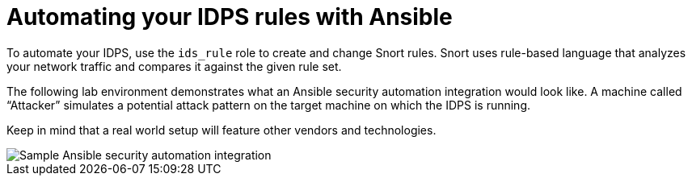 ////
Base the file name and the ID on the module title. For example:
* file name: con-my-concept-module-a.adoc
* ID: [id="con-my-concept-module-a_{context}"]
* Title: = My concept module A
////

[id="con-automate-ids-rules_{context}"]

= Automating your IDPS rules with Ansible

////
[role="_abstract"]
Write a short introductory paragraph that provides an overview of the module. The text that immediately follows the `[role="_abstract"]` tag is used for search metadata.
////

To automate your IDPS, use the `ids_rule` role to create and change Snort rules. Snort uses rule-based language that analyzes your network traffic and compares it against the given rule set.

The following lab environment demonstrates what an Ansible security automation integration would look like. A machine called “Attacker” simulates a potential attack pattern on the target machine on which the IDPS is running.

Keep in mind that a real world setup will feature other vendors and technologies.

image::security-ids-sample-demo.png[Sample Ansible security automation integration]

[role="_additional-resources"]
.Additional resources
////
Optional. Delete if not used.
////

